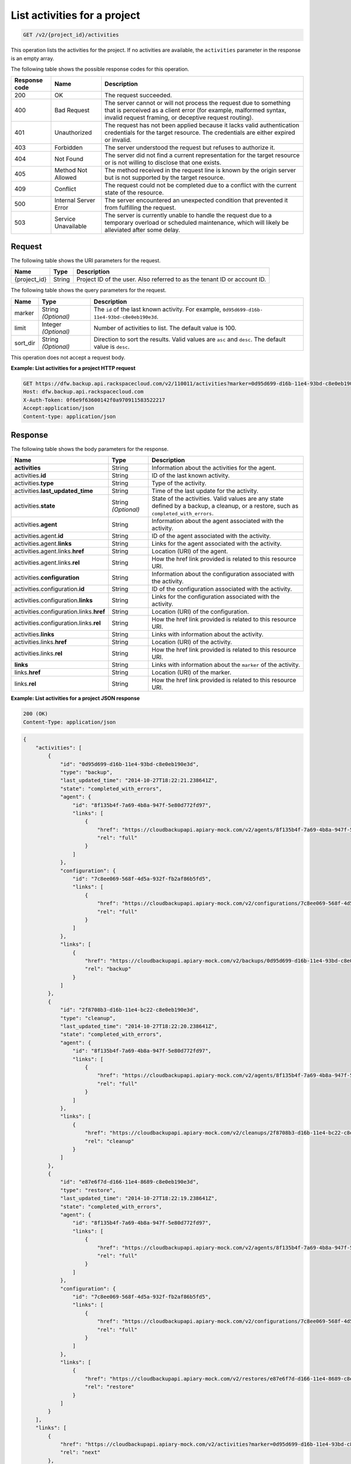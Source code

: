 
.. _get-activities-for-a-project:

List activities for a project
^^^^^^^^^^^^^^^^^^^^^^^^^^^^^^^^^^^^^^^^^^^^^^^^^^^^^^^^^^^^^^^^^^^^^^^^^^^^^^^^

.. code::

    GET /v2/{project_id}/activities

This operation lists the activities for the project. If no activities are available, the ``activities`` parameter in the response is an empty array.



The following table shows the possible response codes for this operation.


+---------------+-----------------+-----------------------------------------------------------+
|Response code  |Name             |Description                                                |
+===============+=================+===========================================================+
|200            | OK              | The request succeeded.                                    |
+---------------+-----------------+-----------------------------------------------------------+
|400            | Bad Request     | The server cannot or will not process the request         |
|               |                 | due to something that is perceived as a client error      |
|               |                 | (for example, malformed syntax, invalid request framing,  |
|               |                 | or deceptive request routing).                            |
+---------------+-----------------+-----------------------------------------------------------+
|401            | Unauthorized    | The request has not been applied because it lacks         |
|               |                 | valid authentication credentials for the target           |
|               |                 | resource. The credentials are either expired or invalid.  |
+---------------+-----------------+-----------------------------------------------------------+
|403            | Forbidden       | The server understood the request but refuses             |
|               |                 | to authorize it.                                          |
+---------------+-----------------+-----------------------------------------------------------+
|404            | Not Found       | The server did not find a current representation          |
|               |                 | for the target resource or is not willing to              |
|               |                 | disclose that one exists.                                 |
+---------------+-----------------+-----------------------------------------------------------+
|405            | Method Not      | The method received in the request line is                |
|               | Allowed         | known by the origin server but is not supported by        |
|               |                 | the target resource.                                      |
+---------------+-----------------+-----------------------------------------------------------+
|409            | Conflict        | The request could not be completed due to a conflict with |
|               |                 | the current state of the resource.                        |
+---------------+-----------------+-----------------------------------------------------------+
|500            | Internal Server | The server encountered an unexpected condition            |
|               | Error           | that prevented it from fulfilling the request.            |
+---------------+-----------------+-----------------------------------------------------------+
|503            | Service         | The server is currently unable to handle the request      |
|               | Unavailable     | due to a temporary overload or scheduled maintenance,     |
|               |                 | which will likely be alleviated after some delay.         |
+---------------+-----------------+-----------------------------------------------------------+


Request
""""""""""""""""




The following table shows the URI parameters for the request.

+--------------------------+-------------------------+-------------------------+
|Name                      |Type                     |Description              |
+==========================+=========================+=========================+
|{project_id}              |String                   |Project ID of the user.  |
|                          |                         |Also referred to as the  |
|                          |                         |tenant ID or account ID. |
+--------------------------+-------------------------+-------------------------+



The following table shows the query parameters for the request.

+--------------------------+-------------------------+-------------------------+
|Name                      |Type                     |Description              |
+==========================+=========================+=========================+
|marker                    |String *(Optional)*      |The ``id`` of the last   |
|                          |                         |known activity. For      |
|                          |                         |example, ``0d95d699-d16b-|
|                          |                         |11e4-93bd-c8e0eb190e3d``.|
+--------------------------+-------------------------+-------------------------+
|limit                     |Integer *(Optional)*     |Number of activities to  |
|                          |                         |list. The default value  |
|                          |                         |is 100.                  |
+--------------------------+-------------------------+-------------------------+
|sort_dir                  |String *(Optional)*      |Direction to sort the    |
|                          |                         |results. Valid values    |
|                          |                         |are ``asc`` and          |
|                          |                         |``desc``. The default    |
|                          |                         |value is ``desc``.       |
+--------------------------+-------------------------+-------------------------+




This operation does not accept a request body.




**Example: List activities for a project HTTP request**


.. code::

   GET https://dfw.backup.api.rackspacecloud.com/v2/110011/activities?marker=0d95d699-d16b-11e4-93bd-c8e0eb190e3d&limit=100&sort_dir=asc HTTP/1.1
   Host: dfw.backup.api.rackspacecloud.com
   X-Auth-Token: 0f6e9f63600142f0a970911583522217
   Accept:application/json
   Content-type: application/json





Response
""""""""""""""""





The following table shows the body parameters for the response.

+----------------------------------+---------------+---------------------------+
|Name                              |Type           |Description                |
+==================================+===============+===========================+
|\ **activities**                  |String         |Information about the      |
|                                  |               |activities for the agent.  |
+----------------------------------+---------------+---------------------------+
|activities.\ **id**               |String         |ID of the last known       |
|                                  |               |activity.                  |
+----------------------------------+---------------+---------------------------+
|activities.\ **type**             |String         |Type of the activity.      |
+----------------------------------+---------------+---------------------------+
|activities.\ **last_updated_time**|String         |Time of the last update    |
|                                  |               |for the activity.          |
+----------------------------------+---------------+---------------------------+
|activities.\ **state**            |String         |State of the activities.   |
|                                  |*(Optional)*   |Valid values are any state |
|                                  |               |defined by a backup, a     |
|                                  |               |cleanup, or a restore,     |
|                                  |               |such as                    |
|                                  |               |``completed_with_errors``. |
+----------------------------------+---------------+---------------------------+
|activities.\ **agent**            |String         |Information about the      |
|                                  |               |agent associated with the  |
|                                  |               |activity.                  |
+----------------------------------+---------------+---------------------------+
|activities.agent.\ **id**         |String         |ID of the agent associated |
|                                  |               |with the activity.         |
+----------------------------------+---------------+---------------------------+
|activities.agent.\ **links**      |String         |Links for the agent        |
|                                  |               |associated with the        |
|                                  |               |activity.                  |
+----------------------------------+---------------+---------------------------+
|activities.agent.links.\ **href** |String         |Location (URI) of the      |
|                                  |               |agent.                     |
+----------------------------------+---------------+---------------------------+
|activities.agent.links.\ **rel**  |String         |How the href link provided |
|                                  |               |is related to this         |
|                                  |               |resource URI.              |
+----------------------------------+---------------+---------------------------+
|activities.\ **configuration**    |String         |Information about the      |
|                                  |               |configuration associated   |
|                                  |               |with the activity.         |
+----------------------------------+---------------+---------------------------+
|activities.configuration.\ **id** |String         |ID of the configuration    |
|                                  |               |associated with the        |
|                                  |               |activity.                  |
+----------------------------------+---------------+---------------------------+
|activities.configuration.\        |String         |Links for the              |
|**links**                         |               |configuration associated   |
|                                  |               |with the activity.         |
+----------------------------------+---------------+---------------------------+
|activities.configuration.links.\  |String         |Location (URI) of the      |
|**href**                          |               |configuration.             |
+----------------------------------+---------------+---------------------------+
|activities.configuration.links.\  |String         |How the href link provided |
|**rel**                           |               |is related to this         |
|                                  |               |resource URI.              |
+----------------------------------+---------------+---------------------------+
|activities.\ **links**            |String         |Links with information     |
|                                  |               |about the activity.        |
+----------------------------------+---------------+---------------------------+
|activities.links.\ **href**       |String         |Location (URI) of the      |
|                                  |               |activity.                  |
+----------------------------------+---------------+---------------------------+
|activities.links.\ **rel**        |String         |How the href link provided |
|                                  |               |is related to this         |
|                                  |               |resource URI.              |
+----------------------------------+---------------+---------------------------+
|\ **links**                       |String         |Links with information     |
|                                  |               |about the ``marker`` of    |
|                                  |               |the activity.              |
+----------------------------------+---------------+---------------------------+
|links.\ **href**                  |String         |Location (URI) of the      |
|                                  |               |marker.                    |
+----------------------------------+---------------+---------------------------+
|links.\ **rel**                   |String         |How the href link provided |
|                                  |               |is related to this         |
|                                  |               |resource URI.              |
+----------------------------------+---------------+---------------------------+







**Example: List activities for a project JSON response**


.. code::

   200 (OK)
   Content-Type: application/json


.. code::

   {
       "activities": [
           {
               "id": "0d95d699-d16b-11e4-93bd-c8e0eb190e3d",
               "type": "backup",
               "last_updated_time": "2014-10-27T18:22:21.238641Z",
               "state": "completed_with_errors",
               "agent": {
                   "id": "8f135b4f-7a69-4b8a-947f-5e80d772fd97",
                   "links": [
                       {
                           "href": "https://cloudbackupapi.apiary-mock.com/v2/agents/8f135b4f-7a69-4b8a-947f-5e80d772fd97",
                           "rel": "full"
                       }
                   ]
               },
               "configuration": {
                   "id": "7c8ee069-568f-4d5a-932f-fb2af86b5fd5",
                   "links": [
                       {
                           "href": "https://cloudbackupapi.apiary-mock.com/v2/configurations/7c8ee069-568f-4d5a-932f-fb2af86b5fd5",
                           "rel": "full"
                       }
                   ]
               },
               "links": [
                   {
                       "href": "https://cloudbackupapi.apiary-mock.com/v2/backups/0d95d699-d16b-11e4-93bd-c8e0eb190e3d",
                       "rel": "backup"
                   }
               ]
           },
           {
               "id": "2f8708b3-d16b-11e4-bc22-c8e0eb190e3d",
               "type": "cleanup",
               "last_updated_time": "2014-10-27T18:22:20.238641Z",
               "state": "completed_with_errors",
               "agent": {
                   "id": "8f135b4f-7a69-4b8a-947f-5e80d772fd97",
                   "links": [
                       {
                           "href": "https://cloudbackupapi.apiary-mock.com/v2/agents/8f135b4f-7a69-4b8a-947f-5e80d772fd97",
                           "rel": "full"
                       }
                   ]
               },
               "links": [
                   {
                       "href": "https://cloudbackupapi.apiary-mock.com/v2/cleanups/2f8708b3-d16b-11e4-bc22-c8e0eb190e3d",
                       "rel": "cleanup"
                   }
               ]
           },
           {
               "id": "e87e6f7d-d166-11e4-8689-c8e0eb190e3d",
               "type": "restore",
               "last_updated_time": "2014-10-27T18:22:19.238641Z",
               "state": "completed_with_errors",
               "agent": {
                   "id": "8f135b4f-7a69-4b8a-947f-5e80d772fd97",
                   "links": [
                       {
                           "href": "https://cloudbackupapi.apiary-mock.com/v2/agents/8f135b4f-7a69-4b8a-947f-5e80d772fd97",
                           "rel": "full"
                       }
                   ]
               },
               "configuration": {
                   "id": "7c8ee069-568f-4d5a-932f-fb2af86b5fd5",
                   "links": [
                       {
                           "href": "https://cloudbackupapi.apiary-mock.com/v2/configurations/7c8ee069-568f-4d5a-932f-fb2af86b5fd5",
                           "rel": "full"
                       }
                   ]
               },
               "links": [
                   {
                       "href": "https://cloudbackupapi.apiary-mock.com/v2/restores/e87e6f7d-d166-11e4-8689-c8e0eb190e3d",
                       "rel": "restore"
                   }
               ]
           }
       ],
       "links": [
           {
               "href": "https://cloudbackupapi.apiary-mock.com/v2/activities?marker=0d95d699-d16b-11e4-93bd-c8e0eb190e3d",
               "rel": "next"
           },
           {
               "href": "https://cloudbackupapi.apiary-mock.com/v2/activities?marker=e87e6f7d-d166-11e4-8689-c8e0eb190e3d&sort_dir=asc",
               "rel": "previous"
           }
       ]
   }




